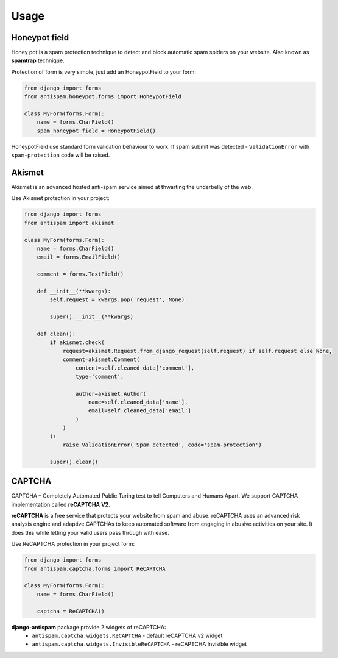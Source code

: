 .. _usage:

Usage
=====

Honeypot field
--------------

Honey pot is a spam protection technique to detect and block automatic spam spiders on your website.
Also known as **spamtrap** technique.

.. seealso:: You can read more about this technique at `Wikipedia <https://en.wikipedia.org/wiki/Spamtrap>`_.

Protection of form is very simple, just add an HoneypotField to your form:

..  code-block:: python

    from django import forms
    from antispam.honeypot.forms import HoneypotField

    class MyForm(forms.Form):
        name = forms.CharField()
        spam_honeypot_field = HoneypotField()

HoneypotField use standard form validation behaviour to work.
If spam submit was detected - ``ValidationError`` with ``spam-protection`` code will be raised.


Akismet
-------

Akismet is an advanced hosted anti-spam service aimed at thwarting the underbelly of the web.

.. seealso:: You can read more at Akismet `official website <https://akismet.com/>`_.

Use Akismet protection in your project:

..  code-block:: python

    from django import forms
    from antispam import akismet

    class MyForm(forms.Form):
        name = forms.CharField()
        email = forms.EmailField()

        comment = forms.TextField()

        def __init__(**kwargs):
            self.request = kwargs.pop('request', None)

            super().__init__(**kwargs)

        def clean():
            if akismet.check(
                request=akismet.Request.from_django_request(self.request) if self.request else None,
                comment=akismet.Comment(
                    content=self.cleaned_data['comment'],
                    type='comment',

                    author=akismet.Author(
                        name=self.cleaned_data['name'],
                        email=self.cleaned_data['email']
                    )
                )
            ):
                raise ValidationError('Spam detected', code='spam-protection')

            super().clean()


CAPTCHA
-------
CAPTCHA – Completely Automated Public Turing test to tell Computers and Humans Apart. We support CAPTCHA implementation
called **reCAPTCHA V2**.

**reCAPTCHA** is a free service that protects your website from spam and abuse. reCAPTCHA uses an advanced risk analysis engine
and adaptive CAPTCHAs to keep automated software from engaging in abusive activities on your site.
It does this while letting your valid users pass through with ease.

.. seealso:: You can read more at google reCAPTCHA `official website <https://www.google.com/recaptcha>`_.

Use ReCAPTCHA protection in your project form:

..  code-block:: python

    from django import forms
    from antispam.captcha.forms import ReCAPTCHA

    class MyForm(forms.Form):
        name = forms.CharField()

        captcha = ReCAPTCHA()

**django-antispam** package provide 2 widgets of reCAPTCHA:
 * ``antispam.captcha.widgets.ReCAPTCHA`` - default reCAPTCHA v2 widget
 * ``antispam.captcha.widgets.InvisibleReCAPTCHA`` - reCAPTCHA Invisible widget
